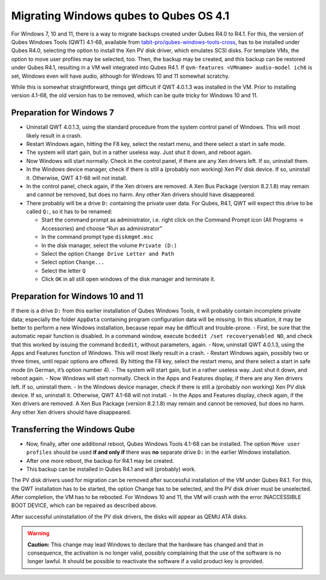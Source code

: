 =======================================
Migrating Windows qubes to Qubes OS 4.1
=======================================


For Windows 7, 10 and 11, there is a way to migrate backups created
under Qubes R4.0 to R4.1. For this, the version of Qubes Windows Tools
(QWT) 4.1-68, available from
`tabit-pro/qubes-windows-tools-cross <https://github.com/tabit-pro/qubes-windows-tools-cross/releases>`__,
has to be installed under Qubes R4.0, selecting the option to install
the Xen PV disk driver, which emulates SCSI disks. For template VMs, the
option to move user profiles may be selected, too. Then, the backup may
be created, and this backup can be restored under Qubes R4.1, resulting
in a VM well integrated into Qubes R4.1. If
``qvm-features <VMname> audio-model ich6`` is set, Windows even will
have audio, although for Windows 10 and 11 somewhat scratchy.

While this is somewhat straightforward, things get difficult if QWT
4.0.1.3 was installed in the VM. Prior to installing version 4.1-68, the
old version has to be removed, which can be quite tricky for Windows 10
and 11.

Preparation for Windows 7
-------------------------


- Uninstall QWT 4.0.1.3, using the standard procedure from the system
  control panel of Windows. This will most likely result in a crash.

- Restart Windows again, hitting the F8 key, select the restart menu,
  and there select a start in safe mode.

- The system will start gain, but in a rather useless way. Just shut it
  down, and reboot again.

- Now Windows will start normally. Check in the control panel, if there
  are any Xen drivers left. If so, uninstall them.

- In the Windows device manager, check if there is still a (probably
  non working) Xen PV disk device. If so, uninstall it. Otherwise, QWT
  4.1-68 will not install.

- In the control panel, check again, if the Xen drivers are removed. A
  Xen Bus Package (version 8.2.1.8) may remain and cannot be removed,
  but does no harm. Any other Xen drivers should have disappeared.

- There probably will be a drive ``D:`` containing the private user
  data. For Qubes, R4.1, QWT will expect this drive to be called
  ``Q:``, so it has to be renamed:

  - Start the command prompt as administrator, i.e. right click on the
    Command Prompt icon (All Programs -> Accessories) and choose “Run
    as administrator”

  - In the command prompt type ``diskmgmt.msc``

  - In the disk manager, select the volume ``Private (D:)``

  - Select the option ``Change Drive Letter and Path``

  - Select option ``Change...``

  - Select the letter ``Q``

  - Click ``OK`` in all still open windows of the disk manager and
    terminate it.





Preparation for Windows 10 and 11
---------------------------------


If there is a drive ``D:`` from this earlier installation of Qubes
Windows Tools, it will probably contain incomplete private data;
especially the folder ``AppData`` containing program configuration data
will be missing. In this situation, it may be better to perform a new
Windows installation, because repair may be difficult and trouble-prone.
- First, be sure that the automatic repair function is disabled. In a
command window, execute ``bcdedit /set recoveryenabled NO``, and check
that this worked by issuing the command ``bcdedit``, without parameters,
again. - Now, uninstall QWT 4.0.1.3, using the Apps and Features
function of Windows. This will most likely result in a crash. - Restart
Windows again, possibly two or three times, until repair options are
offered. By hitting the F8 key, select the restart menu, and there
select a start in safe mode (in German, it’s option number 4). - The
system will start gain, but in a rather useless way. Just shut it down,
and reboot again. - Now Windows will start normally. Check in the Apps
and Features display, if there are any Xen drivers left. If so,
uninstall them. - In the Windows device manager, check if there is still
a (probably non working) Xen PV disk device. If so, uninstall it.
Otherwise, QWT 4.1-68 will not install. - In the Apps and Features
display, check again, if the Xen drivers are removed. A Xen Bus Package
(version 8.2.1.8) may remain and cannot be removed, but does no harm.
Any other Xen drivers should have disappeared.

Transferring the Windows Qube
-----------------------------


- Now, finally, after one additional reboot, Qubes Windows Tools 4.1-68
  can be installed. The option ``Move user profiles`` should be used
  **if and only if** there was **no** separate drive ``D:`` in the
  earlier Windows installation.

- After one more reboot, the backup for R4.1 may be created.

- This backup can be installed in Qubes R4.1 and will (probably) work.



The PV disk drivers used for migration can be removed after successful
installation of the VM under Qubes R4.1. For this, the QWT installation
has to be started, the option Change has to be selected, and the PV disk
driver must be unselected. After completion, the VM has to be rebooted.
For Windows 10 and 11, the VM will crash with the error INACCESSIBLE
BOOT DEVICE, which can be repaired as described above.

After successful uninstallation of the PV disk drivers, the disks will
appear as QEMU ATA disks.

.. warning::

   **Caution:** This change may lead Windows to declare that the
   hardware has changed and that in consequence, the activation is no
   longer valid, possibly complaining that the use of the software is no
   longer lawful. It should be possible to reactivate the software if a
   valid product key is provided.
